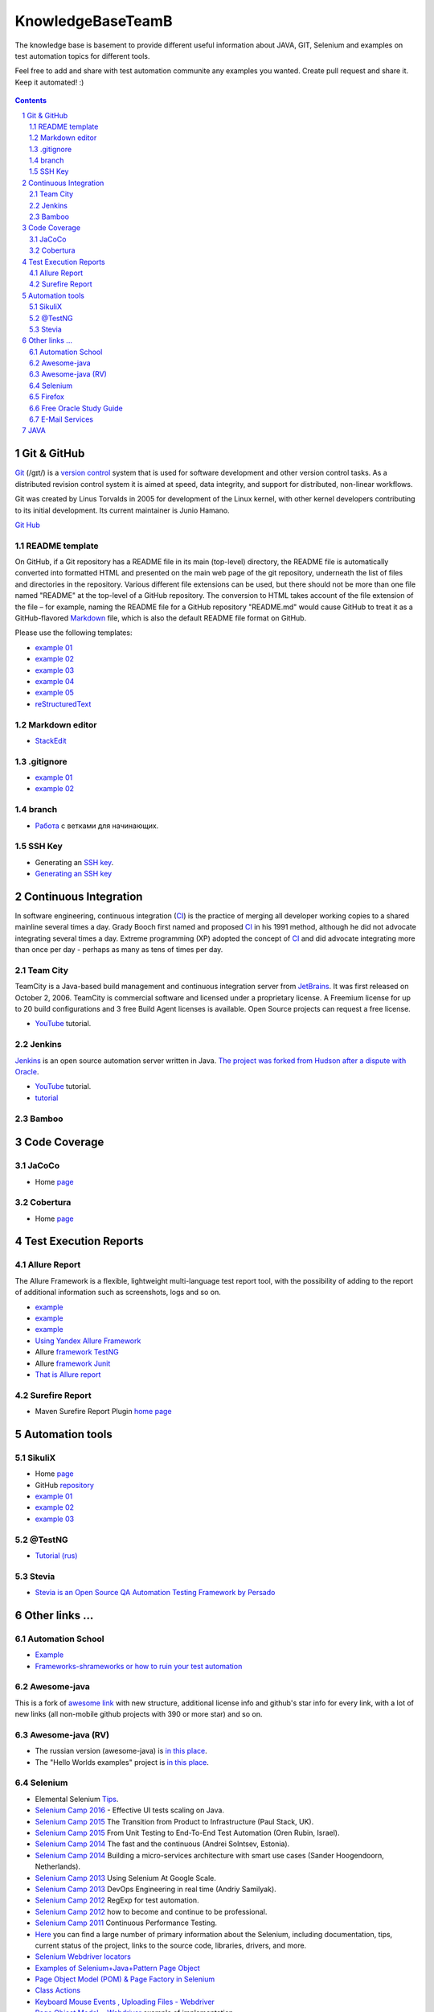########################################
KnowledgeBaseTeamB
########################################

.. class:: no-web

The knowledge base is basement to provide different useful information about JAVA, GIT, Selenium and examples on test automation topics for different tools.

Feel free to add and share with test automation communite any examples you wanted. Create pull request and share it.
Keep it automated! :)


    .. image:: https://developer.github.com/assets/images/hero-circuit-bg.svg
        :alt: github circuit board illustration
        :width: 100%
        :align: center

.. contents::

.. section-numbering::

.. raw:: pdf

   PageBreak oneColumn



=============
Git & GitHub
=============

`Git <https://git-scm.com/>`_ (/ɡɪt/) is a `version control <https://en.wikipedia.org/wiki/Git>`_ system that is used for software development and other version control tasks. As a distributed revision control system it is aimed at speed, data integrity, and support for distributed, non-linear workflows.

Git was created by Linus Torvalds in 2005 for development of the Linux kernel, with other kernel developers contributing to its initial development. Its current maintainer is Junio Hamano.

`Git Hub <https://gist.github.com/octocat/9257657>`_






----------------
README template
----------------

On GitHub, if a Git repository has a README file in its main (top-level) directory, the README file is automatically converted into formatted HTML and presented on the main web page of the git repository, underneath the list of files and directories in the repository. Various different file extensions can be used, but there should not be more than one file named "README" at the top-level of a GitHub repository. The conversion to HTML takes account of the file extension of the file – for example, naming the README file for a GitHub repository "README.md" would cause GitHub to treat it as a GitHub-flavored `Markdown <https://en.wikipedia.org/wiki/Markdown>`_ file, which is also the default README file format on GitHub.

Please use the following templates:  

* `example 01 <https://github.com/dbader/readme-template>`_ 
* `example 02 <https://gist.github.com/PurpleBooth/109311bb0361f32d87a2>`_ 
* `example 03 <https://dbader.org/blog/write-a-great-readme-for-your-github-project>`_ 
* `example 04 <https://github.com/prose/prose>`_ 
* `example 05 <https://github.com/matiassingers/awesome-readme>`_ 
* `reStructuredText <https://en.wikipedia.org/wiki/ReStructuredText>`_


----------------
Markdown editor
----------------

* `StackEdit <https://stackedit.io/editor>`_

----------------
.gitignore
----------------

* `example 01 <https://git-scm.com/docs/gitignore>`_
* `example 02 <https://gist.github.com/octocat/9257657>`_

----------------
branch
----------------

* `Pабота <https://www.youtube.com/watch?v=SZARWakrCro&index=22&list=LLlu6Q9bW3XvK4W5tu7Agh-Q>`_  с ветками для начинающих. 

---------------
SSH Key
---------------

* Generating an `SSH key <https://help.github.com/articles/generating-an-ssh-key/>`_.
* `Generating an SSH key <https://help.github.com/articles/generating-a-new-ssh-key-and-adding-it-to-the-ssh-agent/>`_

============
Continuous Integration
============

In software engineering, continuous integration (`CI <https://en.wikipedia.org/wiki/Continuous_integration>`_) is the practice of merging all developer working copies to a shared mainline several times a day. Grady Booch first named and proposed `CI <https://en.wikipedia.org/wiki/Continuous_integration>`_ in his 1991 method, although he did not advocate integrating several times a day. Extreme programming (XP) adopted the concept of `CI <https://en.wikipedia.org/wiki/Continuous_integration>`_ and did advocate integrating more than once per day - perhaps as many as tens of times per day.

-------------------
Team City
-------------------

TeamCity is a Java-based build management and continuous integration server from `JetBrains <https://www.jetbrains.com/teamcity/>`_. It was first released on October 2, 2006. TeamCity is commercial software and licensed under a proprietary license. A Freemium license for up to 20 build configurations and 3 free Build Agent licenses is available. Open Source projects can request a free license.

*  `YouTube <https://www.youtube.com/shared?ci=rwOmZc-prMA>`_ tutorial.


-------------------
Jenkins
-------------------

`Jenkins <https://jenkins.io/>`_ is an open source automation server written in Java. `The project was forked from Hudson after a dispute with Oracle <https://en.wikipedia.org/wiki/Jenkins_%28software%29>`_.

*  `YouTube <https://www.youtube.com/watch?v=lTQGi5jzjvo>`_ tutorial.
*  `tutorial <https://vimeo.com/176318866>`_
-------------------
Bamboo
-------------------


============
Code Coverage
============

-------------------
JaCoCo 
-------------------

* Home `page <http://www.eclemma.org/jacoco/>`_

-------------------
Cobertura
-------------------

* Home `page <http://cobertura.github.io/cobertura/>`_

============
Test Execution Reports
============

------------------
Allure Report
------------------

The Allure Framework is a flexible, lightweight multi-language test report tool, with the possibility of adding to the report of additional information such as screenshots, logs and so on. 

* `example <https://github.com/allure-examples/allure-testng-example>`_
* `example <https://github.com/OljaSh/TestTaskAuto/blob/master/domain/src/test/java/eu/ipstore/testcases/RegisterNewUserTest.java>`_
* `example <http://allure.qatools.ru/>`_
* `Using Yandex Allure Framework <https://m.youtube.com/watch?v=LpU6875hYOM>`_
* Allure `framework TestNG <https://github.com/allure-framework/allure-core/wiki/TestNG>`_
* Allure `framework Junit <https://github.com/allure-framework/allure-core/blob/master/allure-junit-adaptor/pom.xml>`_
* `That is Allure report <http://perfect-test.com/index.php/ru/technologies-menu-rus/other-technologies-menu-rus/20-not-categorised-technologies-rus>`_


------------------
Surefire Report
------------------

* Maven Surefire Report Plugin `home page <https://maven.apache.org/surefire/maven-surefire-report-plugin/>`_


============
Automation tools
============

-------------------
SikuliX
-------------------

* Home `page <http://www.sikuli.org/>`_
* GitHub `repository <https://github.com/sikuli/sikuli>`_
* `example 01 <http://www.devengineering.com/blog/testing/how-integrate-sikuli-script-selenium-webdriver>`_
* `example 02 <http://www.softwaretestinghelp.com/sikuli-tutorial-part-1/>`_
* `example 03 <https://blog.xceptance.com/2012/02/25/handle-authentication-during-webdriver-testing/>`_

-------------------
@TestNG
-------------------

* `Tutorial (rus) <https://habrahabr.ru/post/121234/>`_ 


-------------------
Stevia
-------------------

* `Stevia is an Open Source QA Automation Testing Framework by Persado <https://github.com/persado/stevia>`_


============
Other links ...
============

-------------------
Automation School 
-------------------

* `Example <https://youtu.be/0YQVIPCIlCA?list=PLJMRN_6MT0JYItlUeor7YRa0r6-lI8MMR>`_
* `Frameworks-shrameworks or how to ruin your test automation  <https://www.youtube.com/watch?v=yXS1mXxVE74&index=17&list=LLlu6Q9bW3XvK4W5tu7Agh-Q>`_

-------------------
Awesome-java
-------------------

This is a fork of `awesome link <https://github.com/akullpp/awesome-java>`_ with new structure, additional license info and github's star info for every link, with a lot of new links (all non-mobile github projects with 390 or more star) and so on. 

-------------------
Awesome-java (RV)
-------------------

* The russian version (awesome-java) is `in this place <https://github.com/Vedenin/useful-java-links/tree/master/link-rus)>`_.  

* The "Hello Worlds examples" project is `in this place <https://github.com/Vedenin/useful-java-links/tree/master/helloworlds>`_.

-------------------
Selenium
-------------------

* Elemental Selenium `Tips <https://github.com/tourdedave/elemental-selenium-tips>`_.
* `Selenium Camp 2016 <https://github.com/sskorol/selenium-camp-samples>`_ - Effective UI tests scaling on Java.
* `Selenium Camp 2015 <https://www.youtube.com/watch?v=ETZvtRoV3iw&list=PL4Xdj6CMk6HTD1Vm_yZOt37JBZCFwstG->`_ The Transition from Product to Infrastructure (Paul Stack, UK).
* `Selenium Camp 2015 <https://www.youtube.com/watch?v=bz2Td11-bwk&list=PL4Xdj6CMk6HRlUqnT7CyYxhRJABLiha18>`_ From Unit Testing to End-To-End Test Automation (Oren Rubin, Israel).
* `Selenium Camp 2014 <https://www.youtube.com/watch?v=BYr-HNus90I&list=PL4Xdj6CMk6HRXMORodq9QNK-UjSkkiypL>`_ The fast and the continuous (Andrei Solntsev, Estonia).
* `Selenium Camp 2014 <https://www.youtube.com/watch?v=NrfuKTGvsFE&list=PL4Xdj6CMk6HRRYZagcslgM9aa-t3HdpP3>`_ Building a micro-services architecture with smart use cases (Sander Hoogendoorn, Netherlands).
* `Selenium Camp 2013 <https://www.youtube.com/watch?v=Fo6du__WCUw&list=PL4Xdj6CMk6HQ10HFDMGrG56Z0hR7skhKp>`_ Using Selenium At Google Scale.
* `Selenium Camp 2013 <https://www.youtube.com/watch?v=zTil2s7m67c&list=PL4Xdj6CMk6HQ56_dt75TyJ3sDnHhK3LJJ>`_ DevOps Engineering in real time (Andriy Samilyak).
* `Selenium Camp 2012 <https://www.youtube.com/watch?v=o1OYqwAI3VE&list=PL4Xdj6CMk6HR-0hpqwGgJ6hCKkoR8Ubnf>`_ RegExp for test automation.
* `Selenium Camp 2012 <https://www.youtube.com/watch?v=VW1rKzlc4bo&list=PL4Xdj6CMk6HQxy0IC_PuaZhIrOkp6JiVd>`_ how to become and continue to be professional.
* `Selenium Camp 2011 <https://www.youtube.com/watch?v=yPtzpn22zCA&list=PL4Xdj6CMk6HS5C611fFozP2DARMqjqj0F>`_ Continuous Performance Testing.
* `Here <https://kreisfahrer.gitbooks.io/selenium-webdriver/content/index.html>`_ you can find a large number of primary information about the Selenium, including documentation, tips, current status of the project, links to the source code, libraries, drivers, and more.
* `Selenium Webdriver locators <https://kreisfahrer.gitbooks.io/selenium-webdriver/content/webdriver_api_slozhnie_vzaimodeistviya/lokatori_css,_xpath,_jquery.html>`_
* `Examples of Selenium+Java+Pattern Page Object <http://automated-testing.info/t/podskazhite-primery-ispolzavanie-pattern-page-object/7795>`_
* `Page Object Model (POM) & Page Factory in Selenium <http://www.guru99.com/page-object-model-pom-page-factory-in-selenium-ultimate-guide.html>`_
* `Class Actions <https://seleniumhq.github.io/selenium/docs/api/java/org/openqa/selenium/interactions/Actions.html>`_
* `Keyboard Mouse Events , Uploading Files - Webdriver <http://www.guru99.com/keyboard-mouse-events-files-webdriver.html>`_
* `Page Object Model + Webdriver <https://habrahabr.ru/post/155109/>`_ example of implementation.

-------------------
Firefox
-------------------

* `Firefox versions <https://ftp.mozilla.org/pub/firefox/releases/>`_.
*  `WebDriver Element Locator <https://addons.mozilla.org/en-US/firefox/addon/element-locator-for-webdriv/?src=api>`_. This Firefox addon is designed to support and speed up the creation of WebDriver scripts by easing the location of web elements.
* `Firefox version 45.0.2 <https://ftp.mozilla.org/pub/firefox/releases/45.0.2/>`_

------------------------
Free Oracle Study Guide
------------------------

* `questions/answers <http://www.aiotestking.com/oracle/what-is-the-result-when-this-program-is-executed-5/>`_ what-is-the-result-when-this-program-is-executed-5.
* `questions/answers <http://www.aiotestking.com/oracle/which-statement-when-inserted-into-line-5-is-valid-change-2/>`_ which-statement-when-inserted-into-line-5-is-valid-change-2.
* `questions/answers <http://www.aiotestking.com/oracle/which-three-lines-will-compile-and-output-right-on-4/>`_ which-three-lines-will-compile-and-output-right-on-4.


-----------------------
E-Mail Services
-----------------------

* `<https://maildrop.cc/inbox/wsi>`_
* `<http://www.throwawaymail.com/>`_

============
JAVA
============

* `Mkyong.com <https://www.mkyong.com/>`_ is for Java and J2EE developers, all examples are simple and easy to understand, and well tested in my development environment.
* `Java fundamentals <https://www.youtube.com/playlist?list=PL0sBtgkuuZroTf3wPVDviHGEpwO9vTd8U>`_
* `Little know Java's features <https://habrahabr.ru/post/133237/>`_

